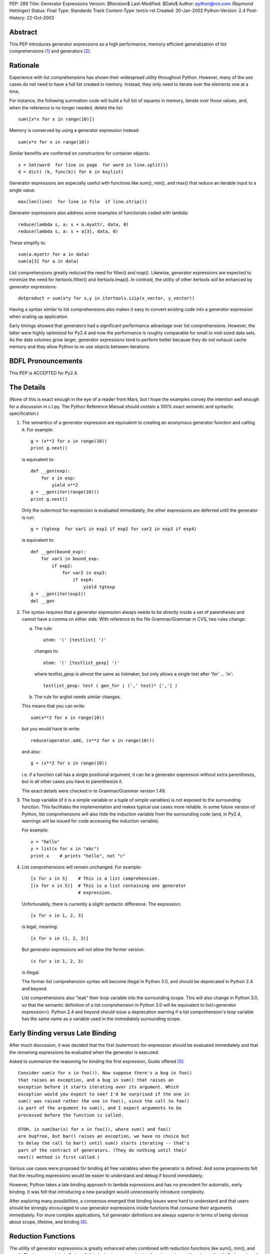 PEP: 289
Title: Generator Expressions
Version: $Revision$
Last-Modified: $Date$
Author: python@rcn.com (Raymond Hettinger)
Status: Final
Type: Standards Track
Content-Type: text/x-rst
Created: 30-Jan-2002
Python-Version: 2.4
Post-History: 22-Oct-2003


Abstract
========

This PEP introduces generator expressions as a high performance,
memory efficient generalization of list comprehensions [1]_ and
generators [2]_.


Rationale
=========

Experience with list comprehensions has shown their widespread
utility throughout Python.  However, many of the use cases do
not need to have a full list created in memory.  Instead, they
only need to iterate over the elements one at a time.

For instance, the following summation code will build a full list of
squares in memory, iterate over those values, and, when the reference
is no longer needed, delete the list::

    sum([x*x for x in range(10)])

Memory is conserved by using a generator expression instead::

    sum(x*x for x in range(10))

Similar benefits are conferred on constructors for container objects::

    s = Set(word  for line in page  for word in line.split())
    d = dict( (k, func(k)) for k in keylist)

Generator expressions are especially useful with functions like sum(),
min(), and max() that reduce an iterable input to a single value::

    max(len(line)  for line in file  if line.strip())

Generator expressions also address some examples of functionals coded
with lambda::

    reduce(lambda s, a: s + a.myattr, data, 0)
    reduce(lambda s, a: s + a[3], data, 0)

These simplify to::

    sum(a.myattr for a in data)
    sum(a[3] for a in data)

List comprehensions greatly reduced the need for filter() and map().
Likewise, generator expressions are expected to minimize the need
for itertools.ifilter() and itertools.imap().  In contrast, the
utility of other itertools will be enhanced by generator expressions::

    dotproduct = sum(x*y for x,y in itertools.izip(x_vector, y_vector))

Having a syntax similar to list comprehensions also makes it easy to
convert existing code into a generator expression when scaling up
application.

Early timings showed that generators had a significant performance
advantage over list comprehensions.  However, the latter were highly
optimized for Py2.4 and now the performance is roughly comparable
for small to mid-sized data sets.  As the data volumes grow larger,
generator expressions tend to perform better because they do not
exhaust cache memory and they allow Python to re-use objects between
iterations.

BDFL Pronouncements
===================

This PEP is ACCEPTED for Py2.4.


The Details
===========

(None of this is exact enough in the eye of a reader from Mars, but I
hope the examples convey the intention well enough for a discussion in
c.l.py.  The Python Reference Manual should contain a 100% exact
semantic and syntactic specification.)

1. The semantics of a generator expression are equivalent to creating
   an anonymous generator function and calling it.  For example::

       g = (x**2 for x in range(10))
       print g.next()

   is equivalent to::

       def __gen(exp):
           for x in exp:
               yield x**2
       g = __gen(iter(range(10)))
       print g.next()

   Only the outermost for-expression is evaluated immediately, the other
   expressions are deferred until the generator is run::


       g = (tgtexp  for var1 in exp1 if exp2 for var2 in exp3 if exp4)

   is equivalent to::

    def __gen(bound_exp):
        for var1 in bound_exp:
            if exp2:
                for var2 in exp3:
                    if exp4:
                        yield tgtexp
    g = __gen(iter(exp1))
    del __gen

2. The syntax requires that a generator expression always needs to be
   directly inside a set of parentheses and cannot have a comma on
   either side.  With reference to the file Grammar/Grammar in CVS,
   two rules change:

   a) The rule::

         atom: '(' [testlist] ')'

      changes to::

         atom: '(' [testlist_gexp] ')'

      where testlist_gexp is almost the same as listmaker, but only
      allows a single test after 'for' ... 'in'::

         testlist_gexp: test ( gen_for | (',' test)* [','] )

   b)  The rule for arglist needs similar changes.

   This means that you can write::

       sum(x**2 for x in range(10))

   but you would have to write::

       reduce(operator.add, (x**2 for x in range(10)))

   and also::

       g = (x**2 for x in range(10))

   i.e. if a function call has a single positional argument, it can be
   a generator expression without extra parentheses, but in all other
   cases you have to parenthesize it.

   The exact details were checked in to Grammar/Grammar version 1.49.

3. The loop variable (if it is a simple variable or a tuple of simple
   variables) is not exposed to the surrounding function.  This
   facilitates the implementation and makes typical use cases more
   reliable.  In some future version of Python, list comprehensions
   will also hide the induction variable from the surrounding code
   (and, in Py2.4, warnings will be issued for code accessing the
   induction variable).

   For example::

       x = "hello"
       y = list(x for x in "abc")
       print x    # prints "hello", not "c"

4. List comprehensions will remain unchanged.  For example::

       [x for x in S]    # This is a list comprehension.
       [(x for x in S)]  # This is a list containing one generator
                         # expression.

   Unfortunately, there is currently a slight syntactic difference.
   The expression::

       [x for x in 1, 2, 3]

   is legal, meaning::

       [x for x in (1, 2, 3)]

   But generator expressions will not allow the former version::

       (x for x in 1, 2, 3)

   is illegal.

   The former list comprehension syntax will become illegal in Python
   3.0, and should be deprecated in Python 2.4 and beyond.

   List comprehensions also "leak" their loop variable into the
   surrounding scope.  This will also change in Python 3.0, so that
   the semantic definition of a list comprehension in Python 3.0 will
   be equivalent to list(<generator expression>).  Python 2.4 and
   beyond should issue a deprecation warning if a list comprehension's
   loop variable has the same name as a variable used in the
   immediately surrounding scope.

Early Binding versus Late Binding
=================================

After much discussion, it was decided that the first (outermost)
for-expression should be evaluated immediately and that the remaining
expressions be evaluated when the generator is executed.

Asked to summarize the reasoning for binding the first expression,
Guido offered [5]_::

    Consider sum(x for x in foo()). Now suppose there's a bug in foo()
    that raises an exception, and a bug in sum() that raises an
    exception before it starts iterating over its argument. Which
    exception would you expect to see? I'd be surprised if the one in
    sum() was raised rather the one in foo(), since the call to foo()
    is part of the argument to sum(), and I expect arguments to be
    processed before the function is called.

    OTOH, in sum(bar(x) for x in foo()), where sum() and foo()
    are bugfree, but bar() raises an exception, we have no choice but
    to delay the call to bar() until sum() starts iterating -- that's
    part of the contract of generators. (They do nothing until their
    next() method is first called.)

Various use cases were proposed for binding all free variables when
the generator is defined.  And some proponents felt that the resulting
expressions would be easier to understand and debug if bound immediately.

However, Python takes a late binding approach to lambda expressions and
has no precedent for automatic, early binding.  It was felt that
introducing a new paradigm would unnecessarily introduce complexity.

After exploring many possibilities, a consensus emerged that binding
issues were hard to understand and that users should be strongly
encouraged to use generator expressions inside functions that consume
their arguments immediately.  For more complex applications, full
generator definitions are always superior in terms of being obvious
about scope, lifetime, and binding [6]_.


Reduction Functions
===================

The utility of generator expressions is greatly enhanced when combined
with reduction functions like sum(), min(), and max().  The heapq
module in Python 2.4 includes two new reduction functions: nlargest()
and nsmallest().  Both work well with generator expressions and keep
no more than n items in memory at one time.


Acknowledgements
================

* Raymond Hettinger first proposed the idea of "generator
  comprehensions" in January 2002.

* Peter Norvig resurrected the discussion in his proposal for
  Accumulation Displays.

* Alex Martelli provided critical measurements that proved the
  performance benefits of generator expressions.  He also provided
  strong arguments that they were a desirable thing to have.

* Phillip Eby suggested "iterator expressions" as the name.

* Subsequently, Tim Peters suggested the name "generator expressions".

* Armin Rigo, Tim Peters, Guido van Rossum, Samuele Pedroni,
  Hye-Shik Chang and Raymond Hettinger teased out the issues surrounding
  early versus late binding [5]_.

* Jiwon Seo single handedly implemented various versions of the proposal
  including the final version loaded into CVS.  Along the way, there
  were periodic code reviews by Hye-Shik Chang and Raymond Hettinger.
  Guido van Rossum made the key design decisions after comments from
  Armin Rigo and newsgroup discussions.  Raymond Hettinger provided
  the test suite, documentation, tutorial, and examples [6]_.

References
==========

.. [1] PEP 202 List Comprehensions
       http://www.python.org/dev/peps/pep-0202/

.. [2] PEP 255 Simple Generators
       http://www.python.org/dev/peps/pep-0255/

.. [3] Peter Norvig's Accumulation Display Proposal
       http://www.norvig.com/pyacc.html

.. [4] Jeff Epler had worked up a patch demonstrating
       the previously proposed bracket and yield syntax
       http://python.org/sf/795947

.. [5] Discussion over the relative merits of early versus late binding
       https://mail.python.org/pipermail/python-dev/2004-April/044555.html

.. [6] Patch discussion and alternative patches on Source Forge
       http://www.python.org/sf/872326


Copyright
=========

This document has been placed in the public domain.


..
   Local Variables:
   mode: indented-text
   indent-tabs-mode: nil
   sentence-end-double-space: t
   fill-column: 70
   End:
